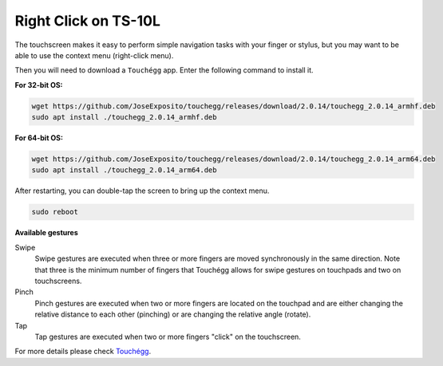 Right Click on TS-10L
===============================

The touchscreen makes it easy to perform simple navigation tasks with your finger or stylus, but you may want to be able to use the context menu (right-click menu).

Then you will need to download a ``Touchégg`` app. Enter the following command to install it.


**For 32-bit OS:**

.. raw:: html

    <run></run>

.. code-block:: shell

    wget https://github.com/JoseExposito/touchegg/releases/download/2.0.14/touchegg_2.0.14_armhf.deb
    sudo apt install ./touchegg_2.0.14_armhf.deb


**For 64-bit OS:**

.. raw:: html 

    <run></run>

.. code-block:: shell

    wget https://github.com/JoseExposito/touchegg/releases/download/2.0.14/touchegg_2.0.14_arm64.deb
    sudo apt install ./touchegg_2.0.14_arm64.deb



After restarting, you can double-tap the screen to bring up the context menu.

.. raw:: html

    <run></run>

.. code-block:: shell

    sudo reboot

.. image:: img/right_click.png
  :align: center



**Available gestures**

Swipe
  Swipe gestures are executed when three or more fingers are moved synchronously in the same direction.
  Note that three is the minimum number of fingers that Touchégg allows for swipe gestures on touchpads and two on touchscreens.

Pinch
  Pinch gestures are executed when two or more fingers are located on the touchpad and are either changing the relative distance to each other (pinching) or are changing the relative angle (rotate).

Tap
  Tap gestures are executed when two or more fingers "click" on the touchscreen.

For more details please check `Touchégg <https://github.com/JoseExposito/touchegg>`_. 
